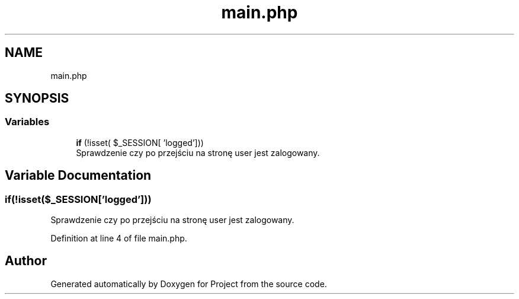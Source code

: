 .TH "main.php" 3 "Fri Jun 25 2021" "Project" \" -*- nroff -*-
.ad l
.nh
.SH NAME
main.php
.SH SYNOPSIS
.br
.PP
.SS "Variables"

.in +1c
.ti -1c
.RI "\fBif\fP (!isset( $_SESSION[ 'logged']))"
.br
.RI "Sprawdzenie czy po przejściu na stronę user jest zalogowany\&. "
.in -1c
.SH "Variable Documentation"
.PP 
.SS "if(!isset($_SESSION['logged']))"

.PP
Sprawdzenie czy po przejściu na stronę user jest zalogowany\&. 
.PP
Definition at line 4 of file main\&.php\&.
.SH "Author"
.PP 
Generated automatically by Doxygen for Project from the source code\&.
